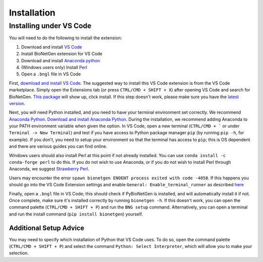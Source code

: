 .. _install:

############
Installation
############

Installing under VS Code
-------------------------

You will need to do the following to install the extension:

1. Download and install `VS Code <https://code.visualstudio.com/>`_
2. Install BioNetGen extension for VS Code
3. Download and install `Anaconda python <https://www.anaconda.com/products/individual>`_
4. (Windows users only) Install `Perl <https://www.perl.org/>`_
5. Open a ``.bngl`` file in VS Code

First, `download and install VS Code <https://code.visualstudio.com>`_. The suggested way to install this VS Code extension is
from the VS Code marketplace. Simply open the Extensions tab (or press ``CTRL/CMD + SHIFT + X``) after opening VS Code and search 
for BioNetGen. `This package <https://marketplace.visualstudio.com/items?itemName=als251.bngl>`_ will show up, click install. If 
this step doesn't work, please make sure you have the `latest version <https://vscode-docs.readthedocs.io/en/stable/supporting/howtoupdate/>`_.

Next, you will need Python installed, and you need to have your terminal environment set correctly. We recommend 
`Anaconda Python <https://www.anaconda.com/products/individual>`_. `Download and install Anaconda Python <https://docs.anaconda.com/anaconda/install/index.html>`_.
During the installation, we recommend adding Anaconda to your PATH environment variable when given the option.
In VS Code, open a new terminal (``CTRL/CMD + ``` or under ``Terminal -> New Terminal``) and test if you have access to Python package manager ``pip`` (by running ``pip -h``, for example). 
If you don't, you need to setup your environment so that the terminal has access to ``pip``; this is OS dependent and there are various 
guides you can find online.

Windows users should also install Perl at this point if not already installed. You can use ``conda install -c conda-forge perl`` to do this.
If you do not wish to use Anaconda, or if you do not wish to install Perl through Anaconda, we suggest `Strawberry Perl <https://strawberryperl.com/>`_.

Users may encounter the error ``spawn bionetgen ENOENT process exited with code -4058``. If this happens you should go into the VS Code Extension settings 
and enable ``General: Enable_terminal_runner`` as described `here <https://bionetgen.readthedocs.io/en/latest/vsc_options.html>`_

Finally, open a ``.bngl`` file in VS Code; this should check if PyBioNetGen is installed, and will automatically install it if not. Once complete, make sure it's installed correctly by
running ``bionetgen -h``. If this doesn't work, you can open the command palette (``CTRL/CMD + SHIFT + P``) and run the ``BNG setup`` command.
Alternatively, you can open a terminal and run the install command (``pip install bionetgen``) yourself.

Additional Setup Advice
=======================
You may need to specify which installation of Python that VS Code uses.
To do so, open the command palette (``CTRL/CMD + SHIFT + P``) and select the command ``Python: Select Interpreter``, which will allow you to make your selection.
